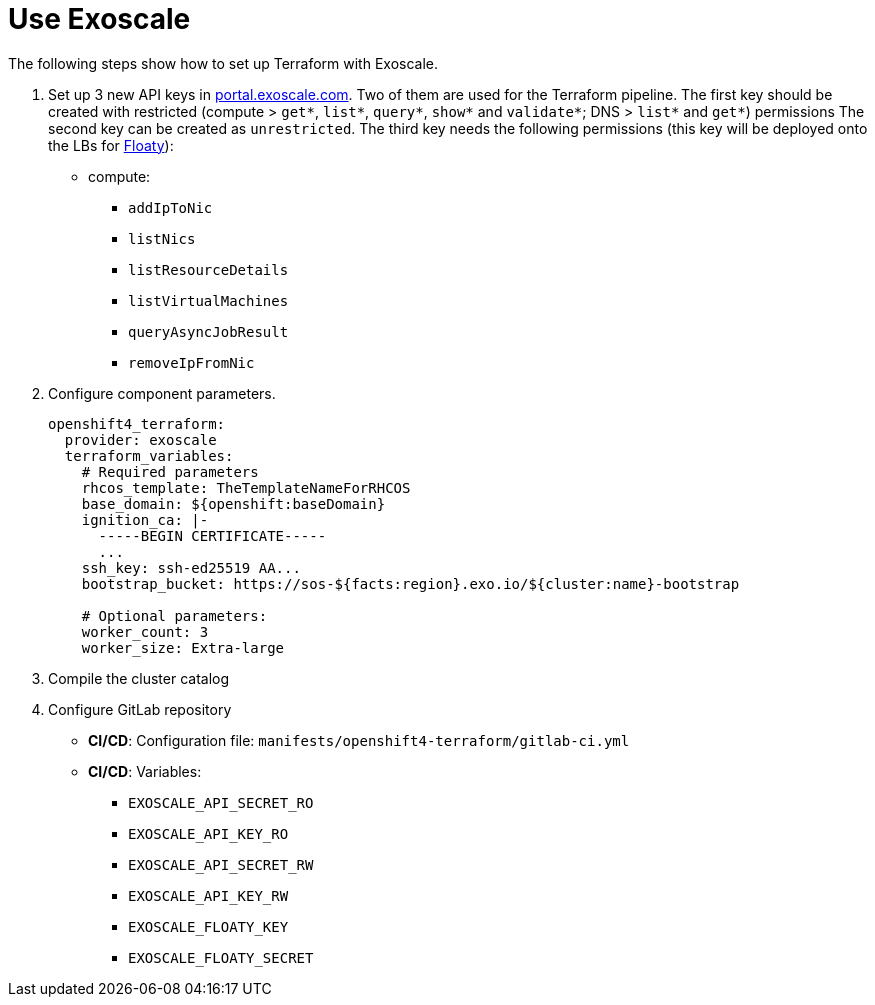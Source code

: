 = Use Exoscale

The following steps show how to set up Terraform with Exoscale.

. Set up 3 new API keys in https://portal.exoscale.com[portal.exoscale.com].
  Two of them are used for the Terraform pipeline.
  The first key should be created with restricted (compute > `get*`, `list*`, `query*`, `show*` and `validate*`; DNS > `list*` and `get*`) permissions
  The second key can be created as `unrestricted`.
  The third key needs the following permissions (this key will be deployed onto the LBs for https://github.com/vshn/floaty[Floaty]):
  - compute:
    * `addIpToNic`
    * `listNics`
    * `listResourceDetails`
    * `listVirtualMachines`
    * `queryAsyncJobResult`
    * `removeIpFromNic`
. Configure component parameters.
+
[source,yaml]
----
openshift4_terraform:
  provider: exoscale
  terraform_variables:
    # Required parameters
    rhcos_template: TheTemplateNameForRHCOS
    base_domain: ${openshift:baseDomain}
    ignition_ca: |-
      -----BEGIN CERTIFICATE-----
      ...
    ssh_key: ssh-ed25519 AA...
    bootstrap_bucket: https://sos-${facts:region}.exo.io/${cluster:name}-bootstrap

    # Optional parameters:
    worker_count: 3
    worker_size: Extra-large
----

. Compile the cluster catalog
. Configure GitLab repository
  - *CI/CD*: Configuration file: `manifests/openshift4-terraform/gitlab-ci.yml`
  - *CI/CD*: Variables:
    * `EXOSCALE_API_SECRET_RO`
    * `EXOSCALE_API_KEY_RO`
    * `EXOSCALE_API_SECRET_RW`
    * `EXOSCALE_API_KEY_RW`
    * `EXOSCALE_FLOATY_KEY`
    * `EXOSCALE_FLOATY_SECRET`
